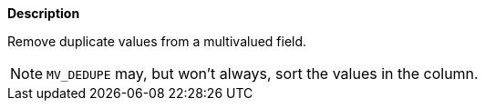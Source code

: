 // This is generated by ESQL's AbstractFunctionTestCase. Do no edit it. See ../README.md for how to regenerate it.

*Description*

Remove duplicate values from a multivalued field.

NOTE: `MV_DEDUPE` may, but won't always, sort the values in the column.
